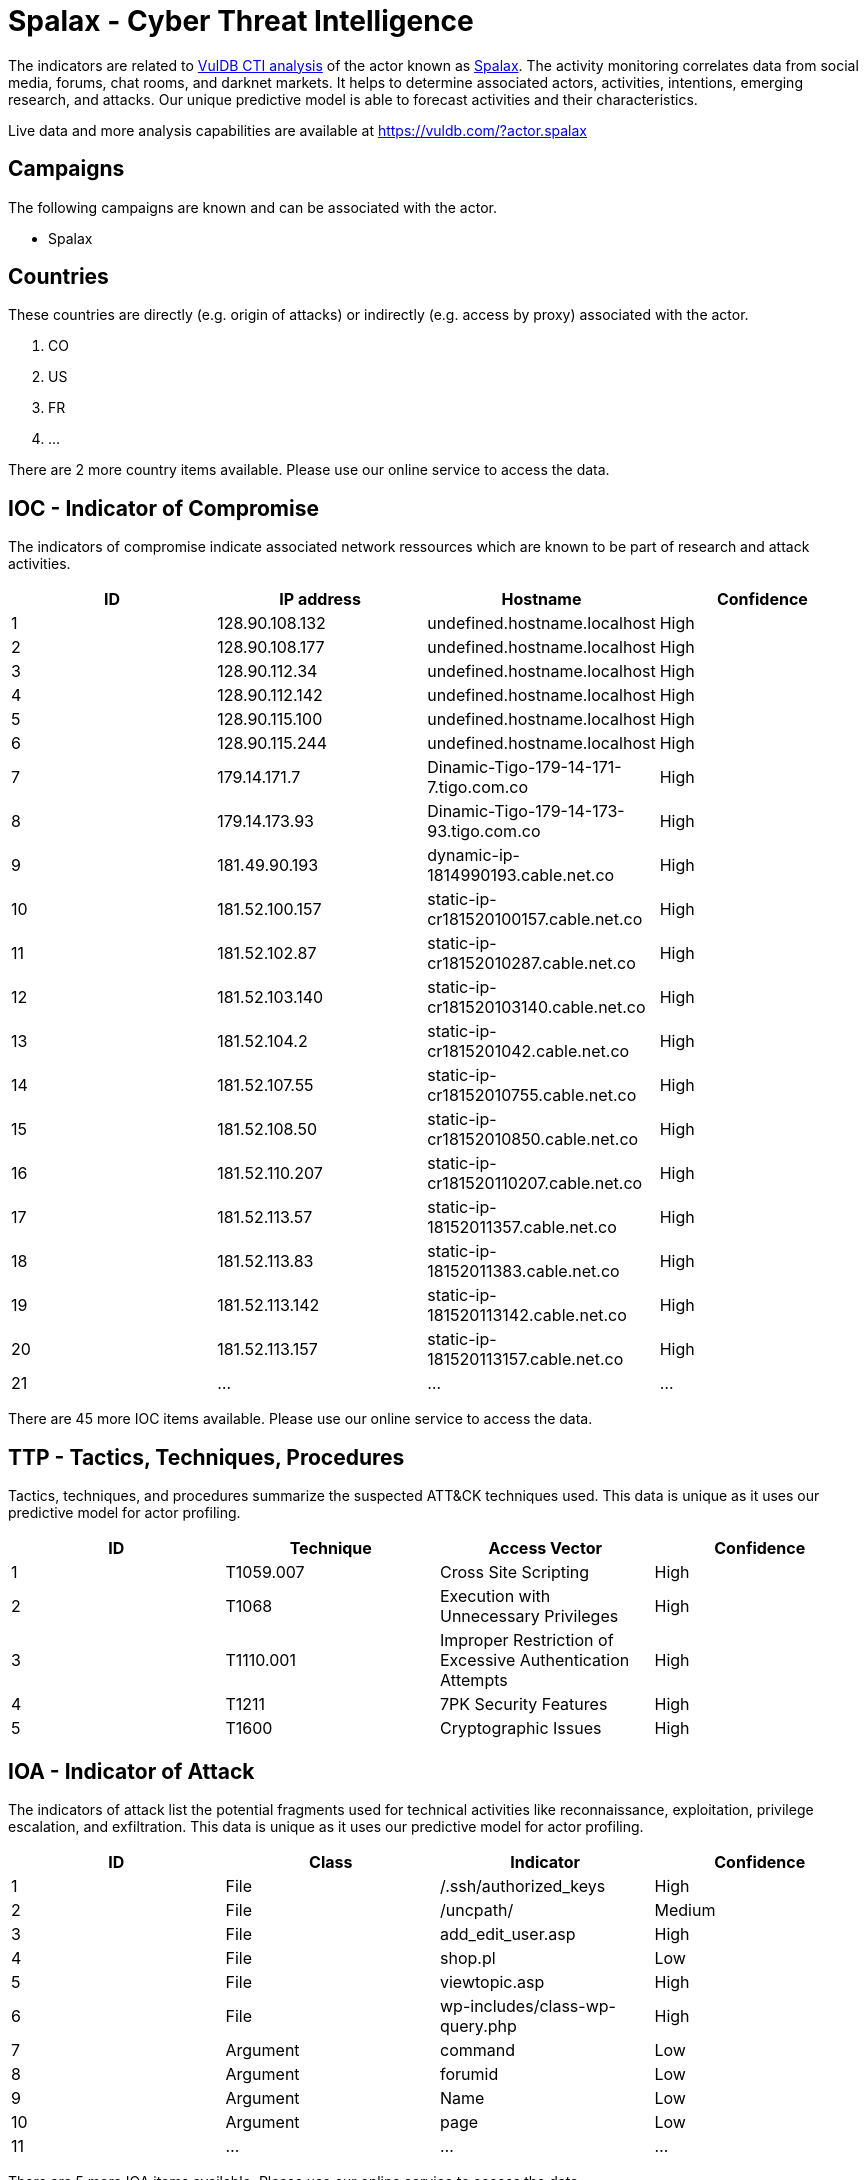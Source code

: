 = Spalax - Cyber Threat Intelligence

The indicators are related to https://vuldb.com/?doc.cti[VulDB CTI analysis] of the actor known as https://vuldb.com/?actor.spalax[Spalax]. The activity monitoring correlates data from social media, forums, chat rooms, and darknet markets. It helps to determine associated actors, activities, intentions, emerging research, and attacks. Our unique predictive model is able to forecast activities and their characteristics.

Live data and more analysis capabilities are available at https://vuldb.com/?actor.spalax

== Campaigns

The following campaigns are known and can be associated with the actor.

- Spalax

== Countries

These countries are directly (e.g. origin of attacks) or indirectly (e.g. access by proxy) associated with the actor.

. CO
. US
. FR
. ...

There are 2 more country items available. Please use our online service to access the data.

== IOC - Indicator of Compromise

The indicators of compromise indicate associated network ressources which are known to be part of research and attack activities.

[options="header"]
|========================================
|ID|IP address|Hostname|Confidence
|1|128.90.108.132|undefined.hostname.localhost|High
|2|128.90.108.177|undefined.hostname.localhost|High
|3|128.90.112.34|undefined.hostname.localhost|High
|4|128.90.112.142|undefined.hostname.localhost|High
|5|128.90.115.100|undefined.hostname.localhost|High
|6|128.90.115.244|undefined.hostname.localhost|High
|7|179.14.171.7|Dinamic-Tigo-179-14-171-7.tigo.com.co|High
|8|179.14.173.93|Dinamic-Tigo-179-14-173-93.tigo.com.co|High
|9|181.49.90.193|dynamic-ip-1814990193.cable.net.co|High
|10|181.52.100.157|static-ip-cr181520100157.cable.net.co|High
|11|181.52.102.87|static-ip-cr18152010287.cable.net.co|High
|12|181.52.103.140|static-ip-cr181520103140.cable.net.co|High
|13|181.52.104.2|static-ip-cr1815201042.cable.net.co|High
|14|181.52.107.55|static-ip-cr18152010755.cable.net.co|High
|15|181.52.108.50|static-ip-cr18152010850.cable.net.co|High
|16|181.52.110.207|static-ip-cr181520110207.cable.net.co|High
|17|181.52.113.57|static-ip-18152011357.cable.net.co|High
|18|181.52.113.83|static-ip-18152011383.cable.net.co|High
|19|181.52.113.142|static-ip-181520113142.cable.net.co|High
|20|181.52.113.157|static-ip-181520113157.cable.net.co|High
|21|...|...|...
|========================================

There are 45 more IOC items available. Please use our online service to access the data.

== TTP - Tactics, Techniques, Procedures

Tactics, techniques, and procedures summarize the suspected ATT&CK techniques used. This data is unique as it uses our predictive model for actor profiling.

[options="header"]
|========================================
|ID|Technique|Access Vector|Confidence
|1|T1059.007|Cross Site Scripting|High
|2|T1068|Execution with Unnecessary Privileges|High
|3|T1110.001|Improper Restriction of Excessive Authentication Attempts|High
|4|T1211|7PK Security Features|High
|5|T1600|Cryptographic Issues|High
|========================================

== IOA - Indicator of Attack

The indicators of attack list the potential fragments used for technical activities like reconnaissance, exploitation, privilege escalation, and exfiltration. This data is unique as it uses our predictive model for actor profiling.

[options="header"]
|========================================
|ID|Class|Indicator|Confidence
|1|File|/.ssh/authorized_keys|High
|2|File|/uncpath/|Medium
|3|File|add_edit_user.asp|High
|4|File|shop.pl|Low
|5|File|viewtopic.asp|High
|6|File|wp-includes/class-wp-query.php|High
|7|Argument|command|Low
|8|Argument|forumid|Low
|9|Argument|Name|Low
|10|Argument|page|Low
|11|...|...|...
|========================================

There are 5 more IOA items available. Please use our online service to access the data.

== References

The following list contains external sources which discuss the actor and the associated activities.

* https://github.com/eset/malware-ioc/tree/master/spalax

== License

(c) https://vuldb.com/?doc.changelog[1997-2021] by https://vuldb.com/?doc.about[vuldb.com]. All data on this page is shared under the license https://creativecommons.org/licenses/by-nc-sa/4.0/[CC BY-NC-SA 4.0]. Questions? Check the https://vuldb.com/?doc.faq[FAQ], read the https://vuldb.com/?doc[documentation] or https://vuldb.com/?contact[contact us]!
